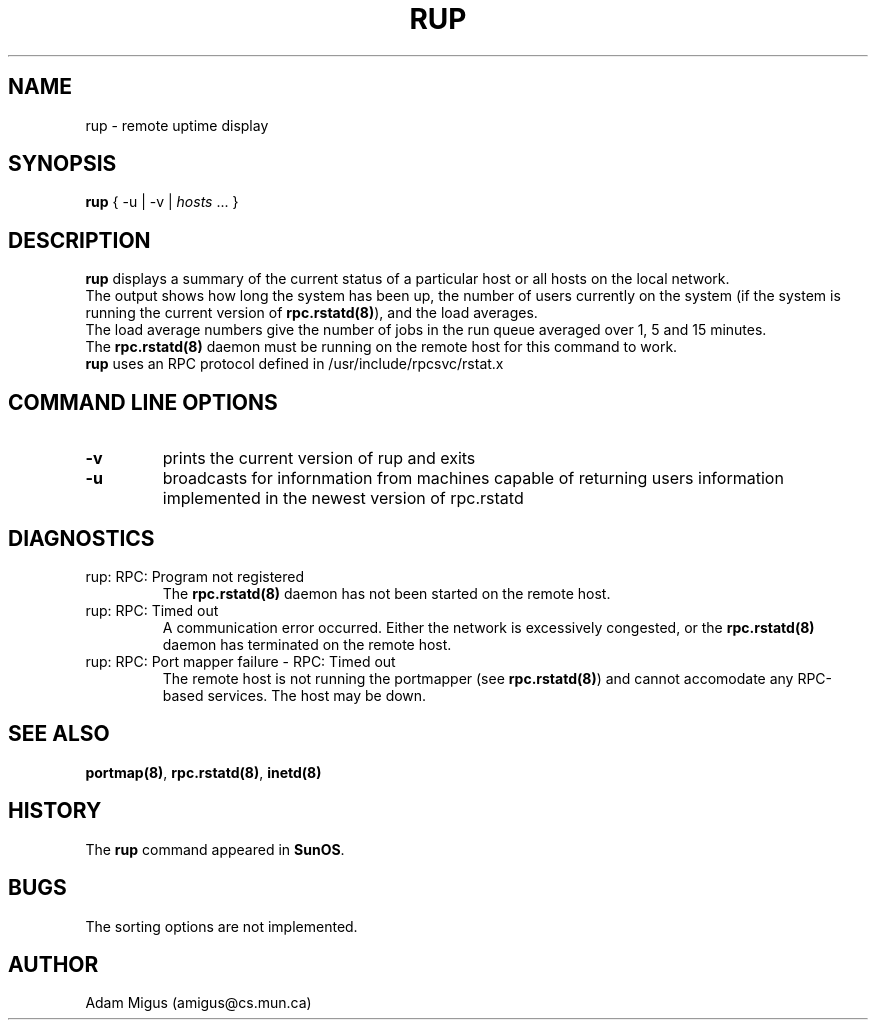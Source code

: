 .\"Copyright 1995 Adam Migus (amigus@cs.mun.ca)
.TH RUP 1 "Sept 25, 1995" "Linux 1.2" "Linux Programmer's Manuel"
.SH NAME
rup \- remote uptime display
.SH SYNOPSIS
\fBrup\fP { -u | -v | \fIhosts\fP ... }
.SH DESCRIPTION
\fBrup\fP displays a summary of the current status of a  particular 
host or all hosts on the local network.
.br
The output shows how long the system has been up, the number of
users currently on the system (if the system is running the current
version of \fBrpc.rstatd(8)\fP), and the load  averages.
.br
The load average numbers give the number of jobs in the run queue 
averaged over 1, 5 and 15 minutes. 
.br
The \fBrpc.rstatd(8)\fP daemon must be running on the remote host 
for this command to work.
.br
\fBrup\fP uses an RPC protocol defined in /usr/include/rpcsvc/rstat.x
.SH "COMMAND LINE OPTIONS" 
.TP
\fB-v\fP
prints the current version of rup and exits
.TP
\fB-u\fP  
broadcasts for infornmation from machines capable of returning 
users information implemented in the newest version of rpc.rstatd
.SH DIAGNOSTICS
.TP
rup: RPC: Program not registered
The \fBrpc.rstatd(8)\fP daemon has not been started on the remote host.
.TP
rup: RPC: Timed out
A communication error occurred.  Either the network is excessively 
congested, or the \fBrpc.rstatd(8)\fP daemon has terminated on the 
remote host.
.TP
rup: RPC: Port mapper failure - RPC: Timed out
The remote host is not running the portmapper (see \fBrpc.rstatd(8)\fP)
and cannot accomodate any RPC-based services.  The host may be down.
.SH SEE ALSO
\fBportmap(8)\fP, \fBrpc.rstatd(8)\fP, \fBinetd(8)\fP
.SH HISTORY
The \fBrup\fP command appeared in \fBSunOS\fP.
.SH BUGS
The sorting options are not implemented.
.SH AUTHOR
Adam Migus (amigus@cs.mun.ca)
